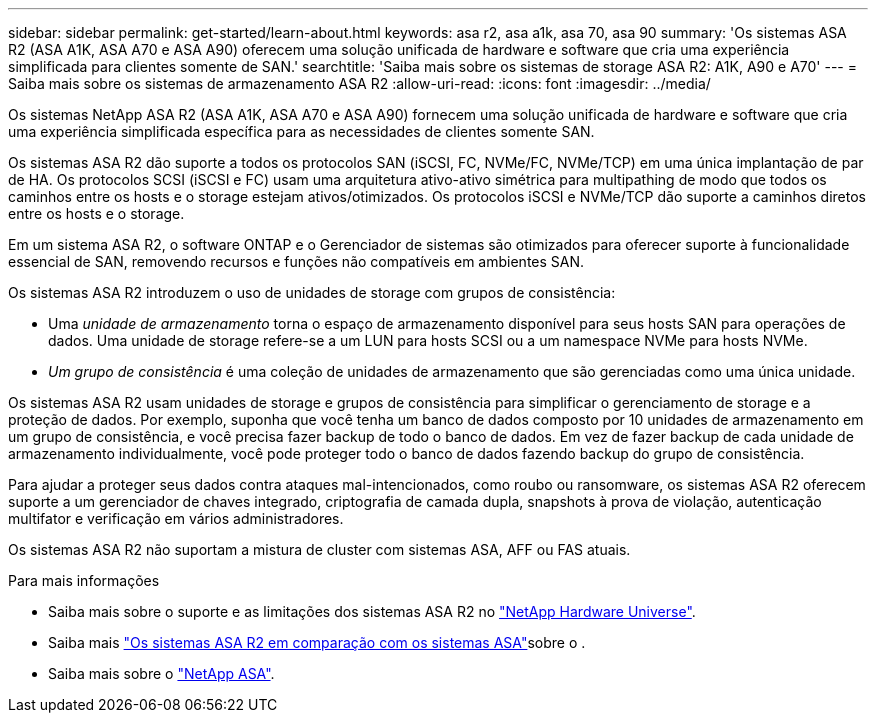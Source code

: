 ---
sidebar: sidebar 
permalink: get-started/learn-about.html 
keywords: asa r2, asa a1k, asa 70, asa 90 
summary: 'Os sistemas ASA R2 (ASA A1K, ASA A70 e ASA A90) oferecem uma solução unificada de hardware e software que cria uma experiência simplificada para clientes somente de SAN.' 
searchtitle: 'Saiba mais sobre os sistemas de storage ASA R2: A1K, A90 e A70' 
---
= Saiba mais sobre os sistemas de armazenamento ASA R2
:allow-uri-read: 
:icons: font
:imagesdir: ../media/


[role="lead"]
Os sistemas NetApp ASA R2 (ASA A1K, ASA A70 e ASA A90) fornecem uma solução unificada de hardware e software que cria uma experiência simplificada específica para as necessidades de clientes somente SAN.

Os sistemas ASA R2 dão suporte a todos os protocolos SAN (iSCSI, FC, NVMe/FC, NVMe/TCP) em uma única implantação de par de HA. Os protocolos SCSI (iSCSI e FC) usam uma arquitetura ativo-ativo simétrica para multipathing de modo que todos os caminhos entre os hosts e o storage estejam ativos/otimizados. Os protocolos iSCSI e NVMe/TCP dão suporte a caminhos diretos entre os hosts e o storage.

Em um sistema ASA R2, o software ONTAP e o Gerenciador de sistemas são otimizados para oferecer suporte à funcionalidade essencial de SAN, removendo recursos e funções não compatíveis em ambientes SAN.

Os sistemas ASA R2 introduzem o uso de unidades de storage com grupos de consistência:

* Uma _unidade de armazenamento_ torna o espaço de armazenamento disponível para seus hosts SAN para operações de dados. Uma unidade de storage refere-se a um LUN para hosts SCSI ou a um namespace NVMe para hosts NVMe.
* _Um grupo de consistência_ é uma coleção de unidades de armazenamento que são gerenciadas como uma única unidade.


Os sistemas ASA R2 usam unidades de storage e grupos de consistência para simplificar o gerenciamento de storage e a proteção de dados. Por exemplo, suponha que você tenha um banco de dados composto por 10 unidades de armazenamento em um grupo de consistência, e você precisa fazer backup de todo o banco de dados. Em vez de fazer backup de cada unidade de armazenamento individualmente, você pode proteger todo o banco de dados fazendo backup do grupo de consistência.

Para ajudar a proteger seus dados contra ataques mal-intencionados, como roubo ou ransomware, os sistemas ASA R2 oferecem suporte a um gerenciador de chaves integrado, criptografia de camada dupla, snapshots à prova de violação, autenticação multifator e verificação em vários administradores.

Os sistemas ASA R2 não suportam a mistura de cluster com sistemas ASA, AFF ou FAS atuais.

.Para mais informações
* Saiba mais sobre o suporte e as limitações dos sistemas ASA R2 no link:https://hwu.netapp.com/["NetApp Hardware Universe"^].
* Saiba mais link:../learn-more/hardware-comparison.html["Os sistemas ASA R2 em comparação com os sistemas ASA"]sobre o .
* Saiba mais sobre o link:https://www.netapp.com/pdf.html?item=/media/85736-ds-4254-asa.pdf["NetApp ASA"].

